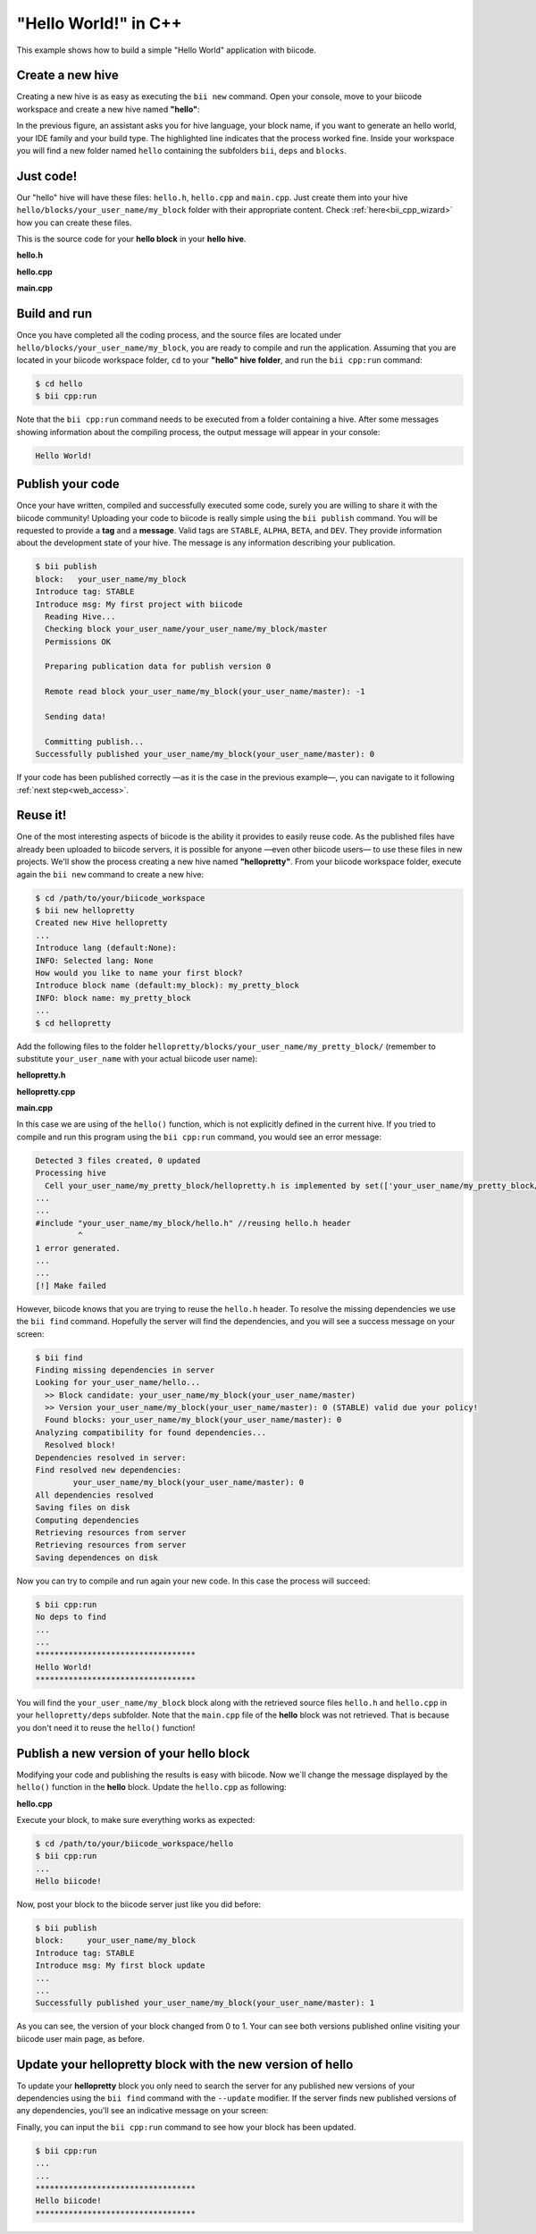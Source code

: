 .. _hello_world:

"Hello World!" in C++
---------------------

This example shows how to build a simple "Hello World" application with biicode.

Create a new hive
^^^^^^^^^^^^^^^^^^

Creating a new hive is as easy as executing the ``bii new`` command. Open your console, move to your biicode workspace and create a new hive named **"hello"**:

.. code-block:: bash
	:emphasize-lines: 3

	$ cd /path/to/your/biicode_workspace
	$ bii new hello
        Created new hive hello
        Select language: (java/node/fortran/python/cpp/None)
        Introduce lang (default:cpp): cpp
        INFO: Selected lang: cpp
		Introduce block name (default:my_block): my_block
        Generate a default hello world?  (YES/no) no
        Select IDE family: (Visual/CodeBlocks/Eclipse/NetBeans/None)
        Introduce ide (default:Eclipse): None
        Select build type: (None/Debug/Release/RelWithDebInfo/MinSizeRel)
        Introduce build_type (default:Debug): None
        invoking cmake   -G "Unix Makefiles" -Wno-dev ../cmake
        -- The C compiler identification is Clang 4.2.0
        -- The CXX compiler identification is Clang 4.2.0
        -- Check for working C compiler: /usr/bin/cc
        -- Check for working C compiler: /usr/bin/cc -- works
        -- Detecting C compiler ABI info
        -- Detecting C compiler ABI info - done
        -- Check for working CXX compiler: /usr/bin/c++
        -- Check for working CXX compiler: /usr/bin/c++ -- works
        -- Detecting CXX compiler ABI info
        -- Detecting CXX compiler ABI info - done
        -- Configuring done
        -- Generating done
        -- Build files have been written to:  /path/to/your/biicode_workspace/hello/build


In the previous figure, an assistant asks you for hive language, your block name, if you want to generate an hello world, your IDE family and your build type. The highlighted line indicates that the process worked fine. Inside your workspace you will find a new folder named ``hello`` containing the subfolders ``bii``, ``deps`` and ``blocks``.

Just code!
^^^^^^^^^^

Our "hello" hive will have these files: ``hello.h``, ``hello.cpp`` and ``main.cpp``. Just create them into your hive ``hello/blocks/your_user_name/my_block`` folder with their appropriate content. Check :ref:`here<bii_cpp_wizard>` how you can create these files. 

This is the source code for your **hello block** in your **hello hive**.

**hello.h**

.. code-block:: cpp
	:linenos:

	#pragma once

	//Method to print "Hello World!"
	void hello();

**hello.cpp**

.. code-block:: cpp
	:linenos:

	#include "hello.h"
	#include  <iostream>
	using namespace std;

	void hello(){
	 cout<<"Hello World"<<endl;
	}

**main.cpp**

.. code-block:: cpp
	:linenos:

	#include "hello.h"

	int main() {
	  hello();
	  return 1;
	}

Build and run
^^^^^^^^^^^^^^

Once you have completed all the coding process, and the source files are located under ``hello/blocks/your_user_name/my_block``, you are ready to compile and run the application. Assuming that you are located in your biicode workspace folder, ``cd`` to your **"hello" hive folder**, and run the ``bii cpp:run`` command:

.. code-block:: bash

	$ cd hello
	$ bii cpp:run

Note that the ``bii cpp:run`` command needs to be executed from a folder containing a hive. After some messages showing information about the compiling process, the output message will appear in your console:

.. code-block:: bash

	Hello World!

Publish your code
^^^^^^^^^^^^^^^^^^

Once your have written, compiled and successfully executed some code, surely you are willing to share it with the biicode community! Uploading your code to biicode is really simple using the ``bii publish`` command. You will be requested to provide a **tag** and a **message**. Valid tags are ``STABLE``, ``ALPHA``, ``BETA``, and ``DEV``. They provide information about the development state of your hive. The message is any information describing your publication.

.. code-block:: bash

	$ bii publish
	block:   your_user_name/my_block
	Introduce tag: STABLE
	Introduce msg: My first project with biicode
	  Reading Hive...
	  Checking block your_user_name/your_user_name/my_block/master
	  Permissions OK

	  Preparing publication data for publish version 0

	  Remote read block your_user_name/my_block(your_user_name/master): -1

	  Sending data!

	  Committing publish...
	Successfully published your_user_name/my_block(your_user_name/master): 0

If your code has been published correctly —as it is the case in the previous example—, you can navigate to it following :ref:`next step<web_access>`.

Reuse it!
^^^^^^^^^

One of the most interesting aspects of biicode is the ability it provides to easily reuse code. As the published files have already been uploaded to biicode servers, it is possible for anyone —even other biicode users— to use these files in new projects. We'll show the process creating a new hive named **"hellopretty"**. From your biicode workspace folder, execute again the ``bii new`` command to create a new hive:

.. code-block:: bash

	$ cd /path/to/your/biicode_workspace
	$ bii new hellopretty
	Created new Hive hellopretty
        ...
	Introduce lang (default:None):
	INFO: Selected lang: None
	How would you like to name your first block?
	Introduce block name (default:my_block): my_pretty_block
	INFO: block name: my_pretty_block
        ...
	$ cd hellopretty

Add the following files to the folder ``hellopretty/blocks/your_user_name/my_pretty_block/`` (remember to substitute ``your_user_name`` with your actual biicode user name):

**hellopretty.h**

.. code-block:: cpp
	:linenos:

	#pragma once

	void hellopretty ();

**hellopretty.cpp**

.. code-block:: cpp
	:linenos:

	#include "your_user_name/my_block/hello.h" //reusing hello.h header
	#include "hellopretty.h"
	#include <iostream>

	using namespace std;

	void hellopretty (){
	   cout<<"**********************************"<<endl;
	   hello();
	   cout<<"**********************************"<<endl;
	}

**main.cpp**

.. code-block:: cpp
	:linenos:

	#include "hellopretty.h"

	int main(){
	    hellopretty();
	    return 1;
	}

In this case we are using of the ``hello()`` function, which is not explicitly defined in the current hive. If you tried to compile and run this program using the ``bii cpp:run`` command, you would see an error message:

.. code-block:: bash

	Detected 3 files created, 0 updated
	Processing hive
	  Cell your_user_name/my_pretty_block/hellopretty.h is implemented by set(['your_user_name/my_pretty_block/hellopretty.cpp'])
	...
	...
	#include "your_user_name/my_block/hello.h" //reusing hello.h header
	         ^
	1 error generated.
	...
	...
	[!] Make failed

However, biicode knows that you are trying to reuse the ``hello.h`` header. To resolve the missing dependencies we use the ``bii find`` command. Hopefully the server will find the dependencies, and you will see a success message on your screen:

.. code-block:: bash

	$ bii find
	Finding missing dependencies in server
	Looking for your_user_name/hello...
	  >> Block candidate: your_user_name/my_block(your_user_name/master)
	  >> Version your_user_name/my_block(your_user_name/master): 0 (STABLE) valid due your policy!
	  Found blocks: your_user_name/my_block(your_user_name/master): 0
	Analyzing compatibility for found dependencies...
	  Resolved block!
	Dependencies resolved in server:
	Find resolved new dependencies:
		your_user_name/my_block(your_user_name/master): 0
	All dependencies resolved
	Saving files on disk
	Computing dependencies
	Retrieving resources from server
	Retrieving resources from server
	Saving dependences on disk

Now you can try to compile and run again your new code. In this case the process will succeed:

.. code-block:: bash

	$ bii cpp:run
	No deps to find
	...
	...
	**********************************
	Hello World!
	**********************************

You will find the ``your_user_name/my_block`` block along with the retrieved source files ``hello.h`` and ``hello.cpp`` in your  ``hellopretty/deps`` subfolder. Note that the ``main.cpp`` file of the **hello** block was not retrieved. That is because you don't need it to reuse the ``hello()`` function!

Publish a new version of your hello block
^^^^^^^^^^^^^^^^^^^^^^^^^^^^^^^^^^^^^^^^^^

Modifying your code and publishing the results is easy with biicode. Now we´ll change the message displayed by the ``hello()`` function in the **hello** block. Update the ``hello.cpp`` as following:

**hello.cpp**

.. code-block:: cpp
	:linenos:
	:emphasize-lines: 6

	#include "hello.h"
	#include  <iostream>
	using namespace std;

	void hello(){
	 cout<<"Hello biicode!"<<endl;
	}

Execute your block, to make sure everything works as expected:

.. code-block:: bash

	$ cd /path/to/your/biicode_workspace/hello
	$ bii cpp:run
	...
	Hello biicode!

Now, post your block to the biicode server just like you did before:

.. code-block:: bash

	$ bii publish
	block:     your_user_name/my_block
	Introduce tag: STABLE
	Introduce msg: My first block update
	...
	...
	Successfully published your_user_name/my_block(your_user_name/master): 1

As you can see, the version of your block changed from 0 to 1. Your can see both versions published online visiting your biicode user main page, as before.

Update your hellopretty block with the new version of hello
^^^^^^^^^^^^^^^^^^^^^^^^^^^^^^^^^^^^^^^^^^^^^^^^^^^^^^^^^^^^

To update your **hellopretty** block you only need to search the server for any published new versions of your dependencies using the ``bii find`` command with the ``--update`` modifier. If the server finds new published versions of any dependencies, you'll see an indicative message on your screen:

.. code-block:: bash
	:emphasize-lines: 8,9

	$ cd /path/to/your/biicode_workspace/hellopretty
	$ bii find --update
	Finding missing dependencies in server
	Analyzing compatibility for found dependencies...
	  Updated block!
	Dependencies resolved in server:
	All dependencies resolved
	Updated dependencies:
		your_user_name/your_user_name/my_block/master:#1

	Saving files on disk
	Computing dependencies
	Retrieving resources from server
	Retrieving resources from server
	Saving dependences on disk


Finally, you can input the ``bii cpp:run`` command to see how your block has been updated.

.. code-block:: bash

	$ bii cpp:run
	...
	...
	**********************************
	Hello biicode!
	**********************************
